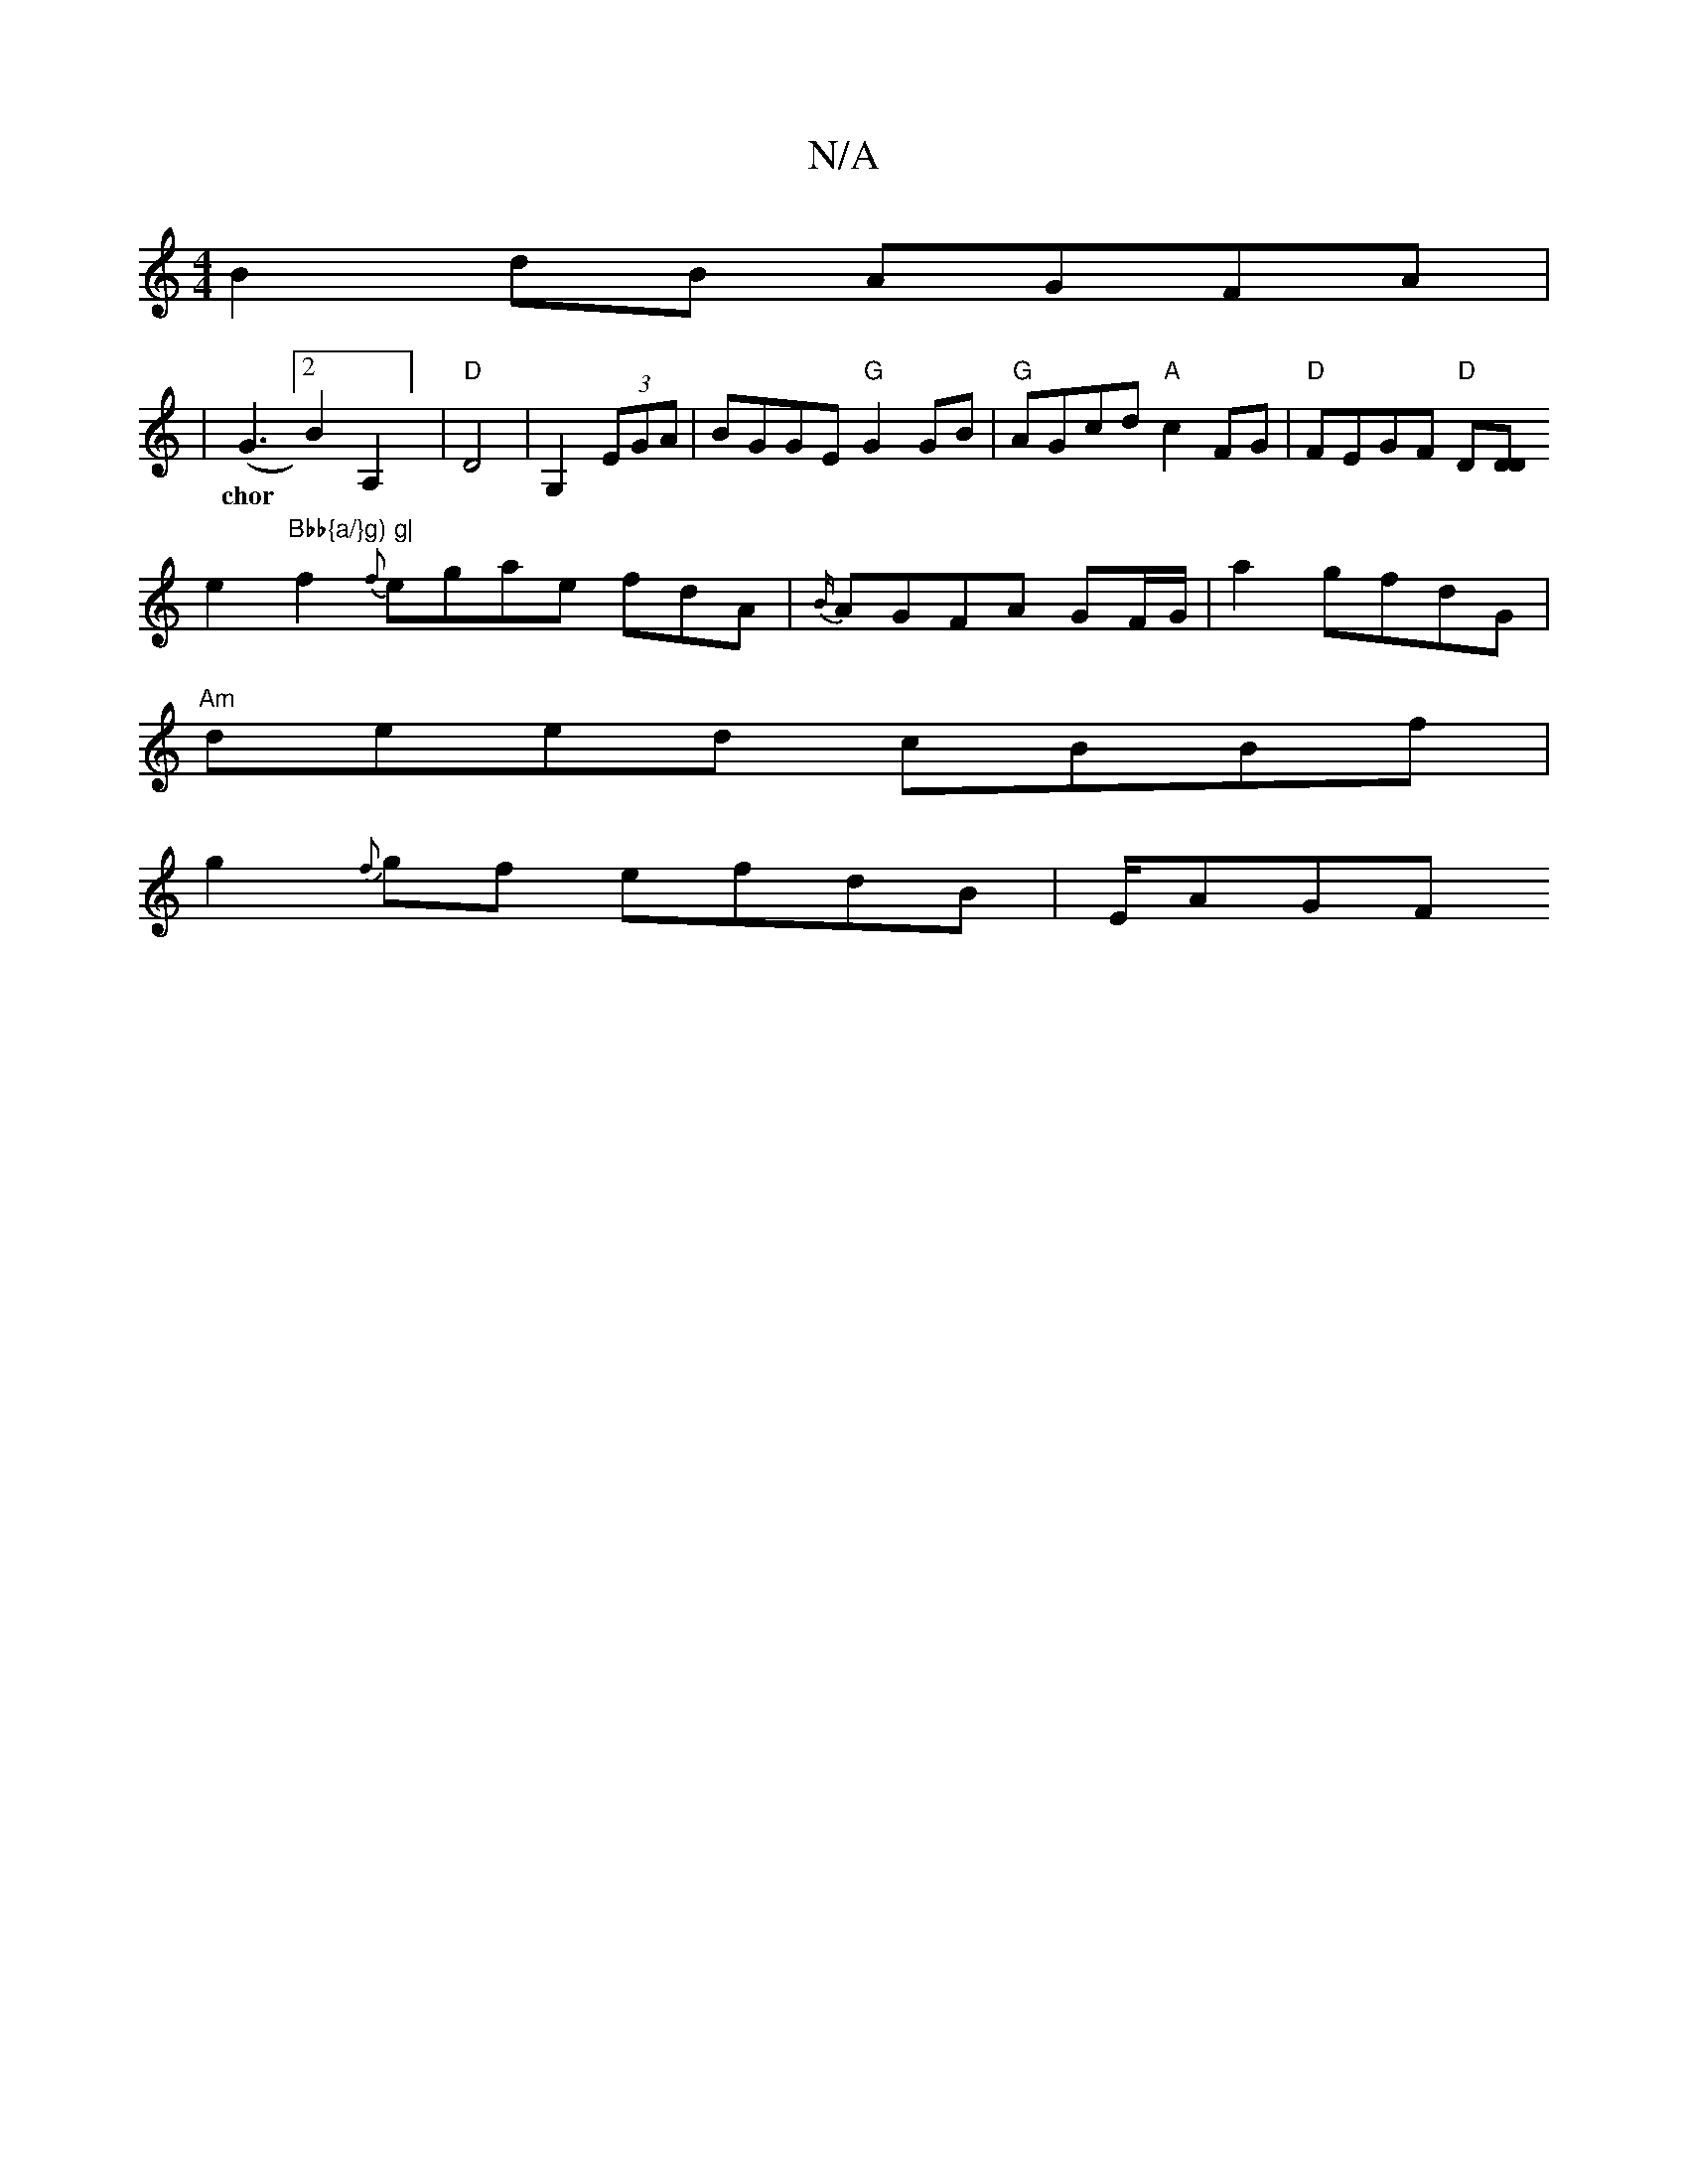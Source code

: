 X:1
T:N/A
M:4/4
R:N/A
K:Cmajor
B2dB AGFA|
|(G3[2B2A,2] | "D" D4 | G,2 (3EGA | BGGE "G"G2 GB | "G" AGcd "A"c2 FG|"D"FEGF "D" D[DD|
w:chor
e2 "Bbb{a/}g) g|
f2 {f}egae fdA|{B/}AGFA GF/G/|a2 gfdG |
"Am"deed cBBf |
g2{f}gf efdB | E/AGF 